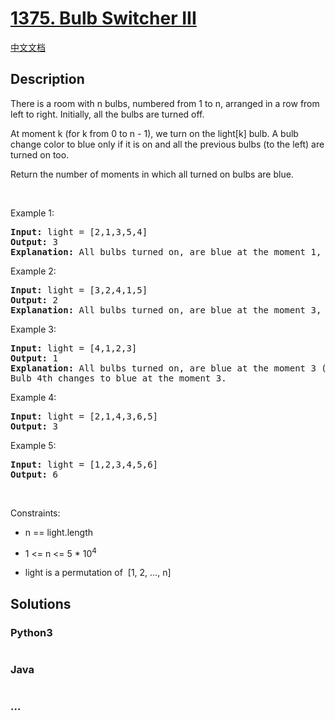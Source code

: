 * [[https://leetcode.com/problems/bulb-switcher-iii][1375. Bulb Switcher
III]]
  :PROPERTIES:
  :CUSTOM_ID: bulb-switcher-iii
  :END:
[[./solution/1300-1399/1375.Bulb Switcher III/README.org][中文文档]]

** Description
   :PROPERTIES:
   :CUSTOM_ID: description
   :END:

#+begin_html
  <p>
#+end_html

There is a room with n bulbs, numbered from 1 to n, arranged in a row
from left to right. Initially, all the bulbs are turned off.

#+begin_html
  </p>
#+end_html

#+begin_html
  <p>
#+end_html

At moment k (for k from 0 to n - 1), we turn on the light[k] bulb. A
bulb change color to blue only if it is on and all the previous bulbs
(to the left) are turned on too.

#+begin_html
  </p>
#+end_html

#+begin_html
  <p>
#+end_html

Return the number of moments in which all turned on bulbs are blue.

#+begin_html
  </p>
#+end_html

#+begin_html
  <p>
#+end_html

 

#+begin_html
  </p>
#+end_html

#+begin_html
  <p>
#+end_html

Example 1:

#+begin_html
  </p>
#+end_html

#+begin_html
  <p>
#+end_html

#+begin_html
  </p>
#+end_html

#+begin_html
  <pre>
  <strong>Input:</strong> light = [2,1,3,5,4]
  <strong>Output:</strong> 3
  <strong>Explanation:</strong> All bulbs turned on, are blue at the moment 1, 2 and 4.
  </pre>
#+end_html

#+begin_html
  <p>
#+end_html

Example 2:

#+begin_html
  </p>
#+end_html

#+begin_html
  <pre>
  <strong>Input:</strong> light = [3,2,4,1,5]
  <strong>Output:</strong> 2
  <strong>Explanation:</strong> All bulbs turned on, are blue at the moment 3, and 4 (index-0).
  </pre>
#+end_html

#+begin_html
  <p>
#+end_html

Example 3:

#+begin_html
  </p>
#+end_html

#+begin_html
  <pre>
  <strong>Input:</strong> light = [4,1,2,3]
  <strong>Output:</strong> 1
  <strong>Explanation:</strong> All bulbs turned on, are blue at the moment 3 (index-0).
  Bulb 4th changes to blue at the moment 3.
  </pre>
#+end_html

#+begin_html
  <p>
#+end_html

Example 4:

#+begin_html
  </p>
#+end_html

#+begin_html
  <pre>
  <strong>Input:</strong> light = [2,1,4,3,6,5]
  <strong>Output:</strong> 3
  </pre>
#+end_html

#+begin_html
  <p>
#+end_html

Example 5:

#+begin_html
  </p>
#+end_html

#+begin_html
  <pre>
  <strong>Input:</strong> light = [1,2,3,4,5,6]
  <strong>Output:</strong> 6
  </pre>
#+end_html

#+begin_html
  <p>
#+end_html

 

#+begin_html
  </p>
#+end_html

#+begin_html
  <p>
#+end_html

Constraints:

#+begin_html
  </p>
#+end_html

#+begin_html
  <ul>
#+end_html

#+begin_html
  <li>
#+end_html

n == light.length

#+begin_html
  </li>
#+end_html

#+begin_html
  <li>
#+end_html

1 <= n <= 5 * 10^4

#+begin_html
  </li>
#+end_html

#+begin_html
  <li>
#+end_html

light is a permutation of  [1, 2, ..., n]

#+begin_html
  </li>
#+end_html

#+begin_html
  </ul>
#+end_html

** Solutions
   :PROPERTIES:
   :CUSTOM_ID: solutions
   :END:

#+begin_html
  <!-- tabs:start -->
#+end_html

*** *Python3*
    :PROPERTIES:
    :CUSTOM_ID: python3
    :END:
#+begin_src python
#+end_src

*** *Java*
    :PROPERTIES:
    :CUSTOM_ID: java
    :END:
#+begin_src java
#+end_src

*** *...*
    :PROPERTIES:
    :CUSTOM_ID: section
    :END:
#+begin_example
#+end_example

#+begin_html
  <!-- tabs:end -->
#+end_html
